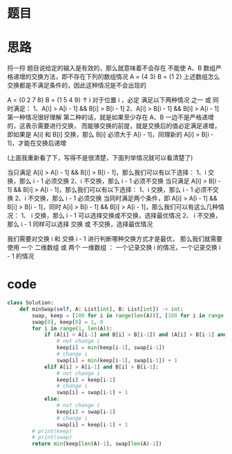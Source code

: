 * 题目
#+DOWNLOADED: file:/var/folders/73/53s3wczx1l32608prn_fdgrm0000gn/T/TemporaryItems/（screencaptureui正在存储文稿，已完成7）/截屏2020-06-17 下午12.36.52.png @ 2020-06-17 12:36:54
[[file:Screen-Pictures/%E9%A2%98%E7%9B%AE/2020-06-17_12-36-54_%E6%88%AA%E5%B1%8F2020-06-17%20%E4%B8%8B%E5%8D%8812.36.52.png]]

* 思路
捋一捋
    题目说给定的输入是有效的，那么就意味着不会存在  不能使 A、B 数组严格递增的交换方法，即不存在下列的数组情况
    A = {4 3}
    B = {1 2}
    上述数组怎么交换都是不满足条件的，因此这种情况是不会出现的

    A = {0 2 7 8}
    B = {1 5 4 9}
             ↑
             i
    对于位置 i ，必定 满足以下两种情况 之一 或 同时满足：
    1、A[i] > A[i - 1] && B[i] > B[i - 1]
    2、A[i] > B[i - 1] && B[i] > A[i - 1]
    第一种情况很好理解
    第二种的话，就是如果至少存在 A、B 一边不是严格递增的，这表示需要进行交换，
    而能够交换的前提，就是交换后的值必定满足递增，即如果是 A[i] 和 B[i] 交换，那么 B[i] 必须大于 A[i - 1]，同理新的 A[i] > B[i - 1]，才能在交换后递增

    (上面我重新看了下，写得不是很清楚，下面列举情况就可以看清楚了)

    当只满足 A[i] > A[i - 1] && B[i] > B[i - 1]，那么我们可以有以下选择：
        1、i 交换，那么 i - 1 必须交换
        2、i 不交换，那么 i - 1 必须不交换
    当只满足 A[i] > B[i - 1] && B[i] > A[i - 1]，那么我们可以有以下选择：
        1、i 交换，那么 i - 1 必须不交换
        2、i 不交换，那么 i - 1 必须交换
    当同时满足两个条件，即 A[i] > A[i - 1] && B[i] > B[i - 1]，同时 A[i] > B[i - 1] && B[i] > A[i - 1]，那么我们可以有这么几种情况：
        1、 i 交换，那么 i - 1 可以选择交换或不交换，选择最优情况
        2、 i 不交换，那么 i - 1 同样可以选择 交换 或 不交换，选择最优情况

    我们需要对交换 i 和 交换 i - 1 进行判断哪种交换方式才是最优，
    那么我们就需要使用 一个 二维数组 或 两个 一维数组   ：  一个记录交换 i 的情况，一个记录交换 i - 1 的情况
* code
#+BEGIN_SRC python
class Solution:
    def minSwap(self, A: List[int], B: List[int]) -> int:
        swap, keep = [100 for i in range(len(A))], [100 for i in range(len(A))]
        swap[0], keep[0] = 1, 0
        for i in range(1, len(A)):
            if (A[i] > A[i-1] and B[i] > B[i-1]) and (A[i] > B[i-1] and B[i] > A[i-1]):
                # not change i
                keep[i] = min(keep[i-1], swap[i-1])
                # change i
                swap[i] = min(keep[i-1], swap[i-1]) + 1
            elif A[i] > A[i-1] and B[i] > B[i-1]:
                # not change i
                keep[i] = keep[i-1]
                # change i 
                swap[i] = swap[i-1] + 1
            else:
                # not change i
                keep[i] = swap[i-1]
                # change i
                swap[i] = keep[i-1] + 1
        # print(keep)
        # print(swap)
        return min(keep[len(A)-1], swap[len(A)-1])
#+END_SRC

